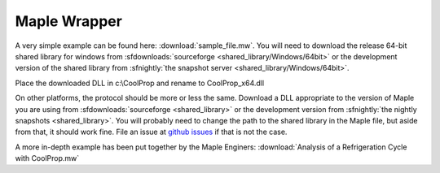 
.. _Maple:

*************
Maple Wrapper
*************

A very simple example can be found here: :download:`sample_file.mw`.  You will need to download the release 64-bit shared library for windows from :sfdownloads:`sourceforge <shared_library/Windows/64bit>` or the development version of the shared library from :sfnightly:`the snapshot server <shared_library/Windows/64bit>`.

Place the downloaded DLL in c:\\CoolProp and rename to CoolProp_x64.dll

On other platforms, the protocol should be more or less the same.  Download a DLL appropriate to the version of Maple you are using from :sfdownloads:`sourceforge <shared_library>` or the development version from :sfnightly:`the nightly snapshots <shared_library>`.  You will probably need to change the path to the shared library in the Maple file, but aside from that, it should work fine.  File an issue at `github issues <https://github.com/CoolProp/CoolProp/issues>`_ if that is not the case.

A more in-depth example has been put together by the Maple Enginers: :download:`Analysis of a Refrigeration Cycle with CoolProp.mw`